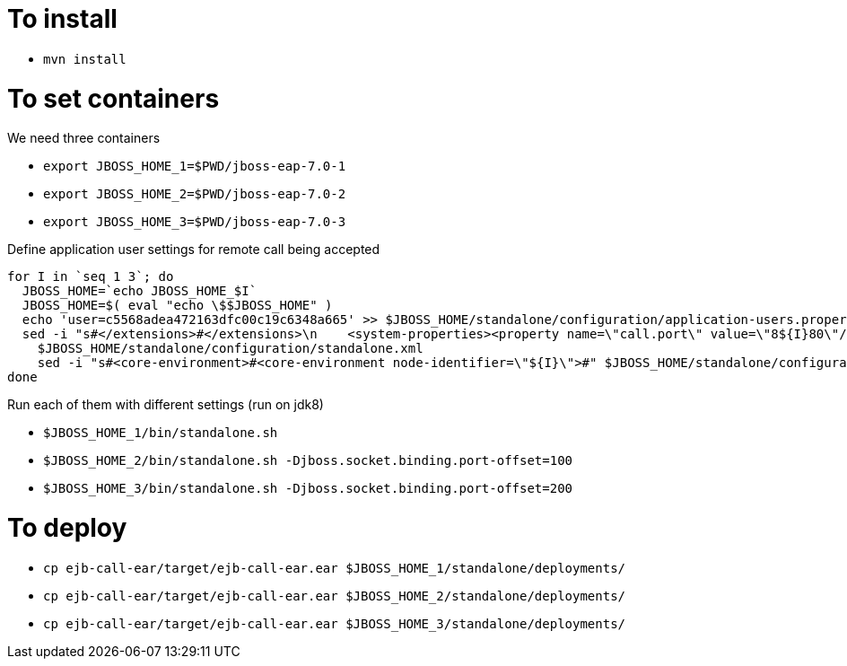 = To install

* `mvn install`

= To set containers

We need three containers

* `export JBOSS_HOME_1=$PWD/jboss-eap-7.0-1`
* `export JBOSS_HOME_2=$PWD/jboss-eap-7.0-2`
* `export JBOSS_HOME_3=$PWD/jboss-eap-7.0-3`

Define application user settings for remote call being accepted

```
for I in `seq 1 3`; do
  JBOSS_HOME=`echo JBOSS_HOME_$I`
  JBOSS_HOME=$( eval "echo \$$JBOSS_HOME" )
  echo 'user=c5568adea472163dfc00c19c6348a665' >> $JBOSS_HOME/standalone/configuration/application-users.properties
  sed -i "s#</extensions>#</extensions>\n    <system-properties><property name=\"call.port\" value=\"8${I}80\"/></system-properties>#" \
    $JBOSS_HOME/standalone/configuration/standalone.xml
    sed -i "s#<core-environment>#<core-environment node-identifier=\"${I}\">#" $JBOSS_HOME/standalone/configuration/standalone.xml
done
```

Run each of them with different settings (run on jdk8)

* `$JBOSS_HOME_1/bin/standalone.sh`
* `$JBOSS_HOME_2/bin/standalone.sh -Djboss.socket.binding.port-offset=100`
* `$JBOSS_HOME_3/bin/standalone.sh -Djboss.socket.binding.port-offset=200`

= To deploy

* `cp ejb-call-ear/target/ejb-call-ear.ear $JBOSS_HOME_1/standalone/deployments/`
* `cp ejb-call-ear/target/ejb-call-ear.ear $JBOSS_HOME_2/standalone/deployments/`
* `cp ejb-call-ear/target/ejb-call-ear.ear $JBOSS_HOME_3/standalone/deployments/`
